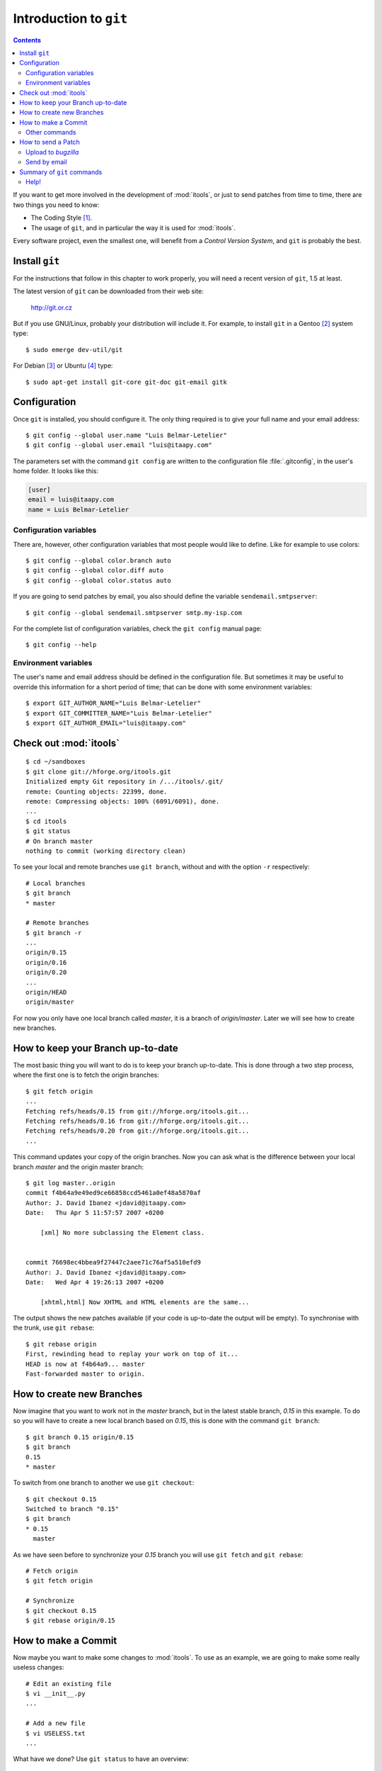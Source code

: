 .. _git:

Introduction to ``git``
#######################

.. index:: git

.. contents::

.. highlight:: sh

If you want to get more involved in the development of :mod:`itools`, or just
to send patches from time to time, there are two things you need to know:

* The Coding Style [#git-coding-style]_.
* The usage of ``git``, and in particular the way it is used for
  :mod:`itools`.

Every software project, even the smallest one, will benefit from a *Control
Version System*, and ``git`` is probably the best.


Install ``git``
===============

For the instructions that follow in this chapter to work properly, you will
need a recent version of ``git``, 1.5 at least.

The latest version of ``git`` can be downloaded from their web site:

    http://git.or.cz

But if you use GNU/Linux, probably your distribution will include it.  For
example, to install ``git`` in a Gentoo [#git-gentoo]_ system type::

    $ sudo emerge dev-util/git

For Debian [#git-debian]_ or Ubuntu [#git-ubuntu]_ type::

    $ sudo apt-get install git-core git-doc git-email gitk


Configuration
=============

Once ``git`` is installed, you should configure it. The only thing required is
to give your full name and your email address::

    $ git config --global user.name "Luis Belmar-Letelier"
    $ git config --global user.email "luis@itaapy.com"

The parameters set with the command ``git config`` are written to the
configuration file :file:`.gitconfig`, in the user's home folder. It looks
like this:

.. code-block:: none

    [user]
    email = luis@itaapy.com
    name = Luis Belmar-Letelier


Configuration variables
-----------------------

There are, however, other configuration variables that most people would like
to define. Like for example to use colors::

    $ git config --global color.branch auto
    $ git config --global color.diff auto
    $ git config --global color.status auto

If you are going to send patches by email, you also should define the variable
``sendemail.smtpserver``::

    $ git config --global sendemail.smtpserver smtp.my-isp.com

For the complete list of configuration variables, check the ``git config``
manual page::

    $ git config --help


Environment variables
---------------------

The user's name and email address should be defined in the configuration file.
But sometimes it may be useful to override this information for a short period
of time; that can be done with some environment variables::

    $ export GIT_AUTHOR_NAME="Luis Belmar-Letelier"
    $ export GIT_COMMITTER_NAME="Luis Belmar-Letelier"
    $ export GIT_AUTHOR_EMAIL="luis@itaapy.com"


Check out :mod:`itools`
=======================

::

    $ cd ~/sandboxes
    $ git clone git://hforge.org/itools.git
    Initialized empty Git repository in /.../itools/.git/
    remote: Counting objects: 22399, done.
    remote: Compressing objects: 100% (6091/6091), done.
    ...
    $ cd itools
    $ git status
    # On branch master
    nothing to commit (working directory clean)

To see your local and remote branches use ``git branch``, without and with the
option ``-r`` respectively::

    # Local branches
    $ git branch
    * master

    # Remote branches
    $ git branch -r
    ...
    origin/0.15
    origin/0.16
    origin/0.20
    ...
    origin/HEAD
    origin/master

For now you only have one local branch called *master*, it is a branch of
*origin/master*. Later we will see how to create new branches.


How to keep your Branch up-to-date
==================================

The most basic thing you will want to do is to keep your branch up-to-date.
This is done through a two step process, where the first one is to fetch the
origin branches::

    $ git fetch origin
    ...
    Fetching refs/heads/0.15 from git://hforge.org/itools.git...
    Fetching refs/heads/0.16 from git://hforge.org/itools.git...
    Fetching refs/heads/0.20 from git://hforge.org/itools.git...
    ...

This command updates your copy of the origin branches.  Now you can ask what
is the difference between your local branch *master* and the origin master
branch::

    $ git log master..origin
    commit f4b64a9e49ed9ce66858ccd5461a0ef48a5870af
    Author: J. David Ibanez <jdavid@itaapy.com>
    Date:   Thu Apr 5 11:57:57 2007 +0200

        [xml] No more subclassing the Element class.


    commit 76698ec4bbea9f27447c2aee71c76af5a510efd9
    Author: J. David Ibanez <jdavid@itaapy.com>
    Date:   Wed Apr 4 19:26:13 2007 +0200

        [xhtml,html] Now XHTML and HTML elements are the same...

The output shows the new patches available (if your code is up-to-date the
output will be empty). To synchronise with the trunk, use ``git rebase``::

    $ git rebase origin
    First, rewinding head to replay your work on top of it...
    HEAD is now at f4b64a9... master
    Fast-forwarded master to origin.


How to create new Branches
==========================

Now imagine that you want to work not in the *master* branch, but in the
latest stable branch, *0.15* in this example. To do so you will have to create
a new local branch based on *0.15*, this is done with the command ``git
branch``::

    $ git branch 0.15 origin/0.15
    $ git branch
    0.15
    * master

To switch from one branch to another we use ``git checkout``::

    $ git checkout 0.15
    Switched to branch "0.15"
    $ git branch
    * 0.15
      master

As we have seen before to synchronize your *0.15* branch you will use ``git
fetch`` and ``git rebase``::

    # Fetch origin
    $ git fetch origin

    # Synchronize
    $ git checkout 0.15
    $ git rebase origin/0.15


How to make a Commit
====================

Now maybe you want to make some changes to :mod:`itools`. To use as an
example, we are going to make some really useless changes::

    # Edit an existing file
    $ vi __init__.py
    ...

    # Add a new file
    $ vi USELESS.txt
    ...

What have we done? Use ``git status`` to have an overview::

    $ git status
    # On branch 0.15
    # Changed but not updated:
    #   (use "git add <file>..." to update what will be committed)
    #
    #       modified:   __init__.py
    #
    # Untracked files:
    #   (use "git add <file>..." to include in what will be committed)
    #
    #       USELESS.txt
    no changes added to commit (use "git add" and/or "git commit -a")

One thing the excerpt above shows is how important it is to read the output of
the ``git`` commands, it will often tell *what to do next*.

Before committing it is a good idea to double check the changes we have done,
use ``git diff`` for this purpose::

    $ git diff
    diff --git a/USELESS.txt b/USELESS.txt
    new file mode 100644
    index 0000000..ddb4b9a
    --- /dev/null
    +++ b/USELESS.txt
    @@ -0,0 +1 @@
    +I was here!
    diff --git a/__init__.py b/__init__.py
    index 482b002..8a1ea48 100644
    --- a/__init__.py
    +++ b/__init__.py
    @@ -16,8 +16,14 @@
     # along with this program; if not, write to the Free Software
     # Foundation, Inc., 51 Franklin Street, Fifth Floor, Boston, MA...

    +"""
    +This is itools. Period.
    +"""
    +
    +
     # Import from itools
     from utils import get_version, get_abspath


    +# The version
     __version__ = get_version(globals())

Now you must tell ``git`` what changes you want to commit, for this we use the
``git add`` command::

    $ git add __init__.py
    $ git add USELESS.txt
    $ git status
    # On branch 0.15
    # Changes to be committed:
    #   (use "git reset HEAD <file>..." to unstage)
    #
    #       new file:   USELESS.txt
    #       modified:   __init__.py
    #

And now we can commit::

    $ git commit
    Created commit 612f41c: Add some useless comments.
     2 files changed, 7 insertions(+), 0 deletions(-)
     create mode 100644 USELESS.txt

The call to ``git commit`` will open your favourite text editor so you can add
a sensitive description for your commit.


Other commands
--------------

We have seen the use of ``git add`` to add a new file or to tell that an
existing file has been modified. There are other two commands you will need:

* ``git rm`` To remove a file.
* ``git mv`` To move or rename a file.


How to send a Patch
===================

To send your patches to be included in the main tree, the first step is always
to synchronize::

    $ git fetch origin
    $ git rebase origin/0.15
    ...

If there have been new patches in the origin branch that conflict with your
own patches, ``git rebase`` will fail, but it will give you instructions on
how to address the issue. Read these instructions carefully, solve the
conflicts and go ahead.

Now you can check the patches you have done with ``git log``::

    $ git log origin/0.15..0.15
    commit 612f41cd3aa3f9dce0f0f54a55e46971d29e5ee8
    Author: J. David Ibanez <jdavid@itaapy.com>
    Date:   Wed Jun 27 15:50:45 2007 +0200

        Add some useless comments.

Everything is alright? Time to build the patches, with ``git format-patch``::

    $ git format-patch origin/0.15
    0001-Add-some-useless-comments.patch

This call creates one file for every patch. Now you can send the patches.
There are two ways: upload to *bugzilla*, or send by email.


Upload to *bugzilla*
--------------------

If there is an open issue in *bugzilla* for the bug or enhancement your patch
addresses, it is best to attach the patch to that issue. If there is not, you
may want to open one. The following figure shows the *bugzilla*'s interface to
attach a patch.

.. figure:: figures/bugzilla_add_patch.*
    :align: center

    *Bugzilla*'s interface to attach a patch.


Send by email
-------------

To send a patch by email use the ``git send-email`` command::

    $ git send-email --to itools@hforge.org \
    > 0001-Add-some-useless-comments.patch

See the address to send the patches is the :mod:`itools` mailing list. You may
also send the patch directly to me jdavid@itaapy.com.


Summary of ``git`` commands
===========================

See below a summary of the ``git`` commands seen in this chapter::

    git add
    git branch
    git checkout
    git clone
    git commit
    git config
    git diff
    git fetch
    git format-patch
    git log
    git rebase
    git mv
    git rm
    git send-email
    git status


Help!
-----

For details about a command type::

    $ git <command> --help



.. rubric:: Footnotes

.. [#git-coding-style] Explained in another document, see :ref:`style`

.. [#git-gentoo] http://www.gentoo.org

.. [#git-debian] http://www.debian.org

.. [#git-ubuntu] http://www.ubuntu.com

